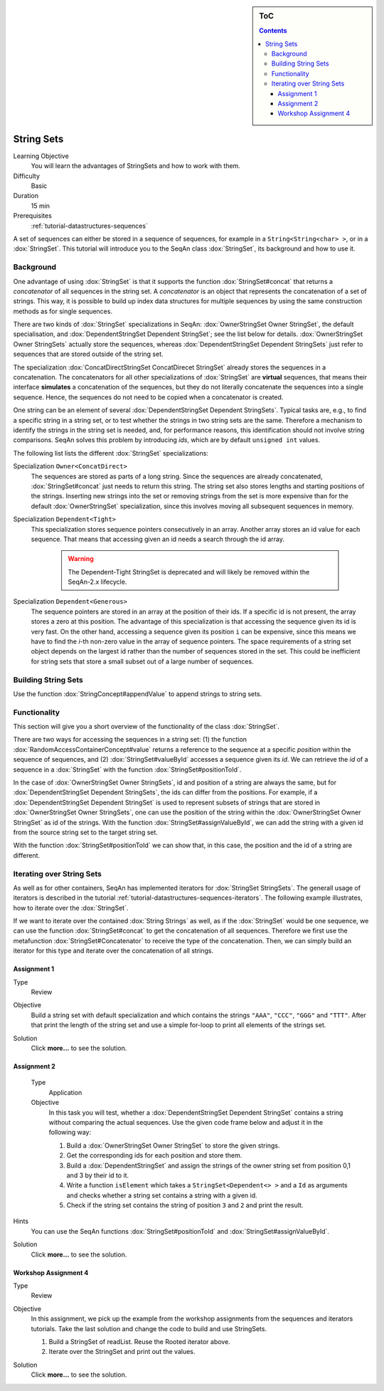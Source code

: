 .. sidebar:: ToC

    .. contents::

.. _tutorial-datastructures-sequences-string-sets:

String Sets
===========

Learning Objective
  You will learn the advantages of StringSets and how to work with them.

Difficulty
  Basic

Duration
  15 min

Prerequisites
  :ref:`tutorial-datastructures-sequences`

A set of sequences can either be stored in a sequence of sequences, for example in a ``String<String<char> >``, or in a :dox:`StringSet`.
This tutorial will introduce you to the SeqAn class :dox:`StringSet`, its background and how to use it.

Background
----------

One advantage of using :dox:`StringSet` is that it supports the function :dox:`StringSet#concat` that returns a *concatenator* of all sequences in the string set.
A *concatenator* is an object that represents the concatenation of a set of strings.
This way, it is possible to build up index data structures for multiple sequences by using the same construction methods as for single sequences.

There are two kinds of :dox:`StringSet` specializations in SeqAn: :dox:`OwnerStringSet Owner StringSet`, the default specialisation, and :dox:`DependentStringSet Dependent StringSet`; see the list below for details.
:dox:`OwnerStringSet Owner StringSets` actually store the sequences, whereas :dox:`DependentStringSet Dependent StringSets` just refer to sequences that are stored outside of the string set.

.. includefrags:: demos/tutorial/string_sets/base.cpp
      :fragment: example_sets

The specialization :dox:`ConcatDirectStringSet ConcatDirecet StringSet` already stores the sequences in a concatenation.
The concatenators for all other specializations of :dox:`StringSet` are **virtual** sequences, that means their interface **simulates** a concatenation of the sequences, but they do not literally concatenate the sequences into a single sequence.
Hence, the sequences do not need to be copied when a concatenator is created.

One string can be an element of several :dox:`DependentStringSet Dependent StringSets`.
Typical tasks are, e.g., to find a specific string in a string set, or to test whether the strings in two string sets are the same.
Therefore a mechanism to identify the strings in the string set is needed, and, for performance reasons, this identification should not involve string comparisons.
SeqAn solves this problem by introducing *ids*, which are by default ``unsigned int`` values.

The following list lists the different :dox:`StringSet` specializations:

Specialization ``Owner<ConcatDirect>``
  The sequences are stored as parts of a long string.
  Since the sequences are already concatenated, :dox:`StringSet#concat` just needs to return this string.
  The string set also stores lengths and starting positions of the strings.
  Inserting new strings into the set or removing strings from the set is more expensive than for the default :dox:`OwnerStringSet` specialization, since this involves moving all subsequent sequences in memory.

Specialization ``Dependent<Tight>``
  This specialization stores sequence pointers consecutively in an array.
  Another array stores an id value for each sequence.
  That means that accessing given an id needs a search through the id array.

    .. warning::
        The Dependent-Tight StringSet is deprecated and will likely be removed
        within the SeqAn-2.x lifecycle.

Specialization ``Dependent<Generous>``
  The sequence pointers are stored in an array at the position of their ids.
  If a specific id is not present, the array stores a zero at this position.
  The advantage of this specialization is that accessing the sequence given its id is very fast.
  On the other hand, accessing a sequence given its position ``i`` can be expensive, since this means we have to find the *i*-th non-zero value in the array of sequence pointers.
  The space requirements of a string set object depends on the largest id rather than the number of sequences stored in the set.
  This could be inefficient for string sets that store a small subset out of a large number of sequences.

Building String Sets
--------------------

Use the function :dox:`StringConcept#appendValue` to append strings to string sets.

.. includefrags:: demos/tutorial/string_sets/example_functionality.cpp
      :fragment: appendValue


Functionality
-------------

This section will give you a short overview of the functionality of the class :dox:`StringSet`.

There are two ways for accessing the sequences in a string set: (1) the function :dox:`RandomAccessContainerConcept#value` returns a reference to the sequence at a specific *position* within the sequence of sequences, and (2) :dox:`StringSet#valueById` accesses a sequence given its *id*.
We can retrieve the *id* of a sequence in a :dox:`StringSet` with the function :dox:`StringSet#positionToId`.

.. includefrags:: demos/tutorial/string_sets/example_functionality.cpp
      :fragment: retrieve_id

.. includefrags:: demos/tutorial/string_sets/example_functionality.cpp.stdout

In the case of :dox:`OwnerStringSet Owner StringSets`, id and position of a string are always the same, but for :dox:`DependentStringSet Dependent StringSets`, the ids can differ from the positions.
For example, if a :dox:`DependentStringSet Dependent StringSet` is used to represent subsets of strings that are stored in :dox:`OwnerStringSet Owner StringSets`, one can use the position of the string within the :dox:`OwnerStringSet Owner StringSet` as id of the strings.
With the function :dox:`StringSet#assignValueById`, we can add the string with a given id from the source string set to the target string set.

.. includefrags:: demos/tutorial/string_sets/example_functionality_2.cpp
      :fragment: main

.. includefrags:: demos/tutorial/string_sets/example_functionality_2.cpp.stdout
      :fragment: main

With the function :dox:`StringSet#positionToId` we can show that, in this case, the position and the id of a string are different.


.. includefrags:: demos/tutorial/string_sets/example_functionality_2.cpp
      :fragment: difference

.. includefrags:: demos/tutorial/string_sets/example_functionality_2.cpp.stdout
      :fragment: difference

Iterating over String Sets
--------------------------

As well as for other containers, SeqAn has implemented iterators for :dox:`StringSet StringSets`.
The generall usage of iterators is described in the tutorial :ref:`tutorial-datastructures-sequences-iterators`.
The following example illustrates, how to iterate over the :dox:`StringSet`.

.. includefrags:: demos/tutorial/string_sets/example_iterators.cpp
      :fragment: simple_example

.. includefrags:: demos/tutorial/string_sets/example_iterators.cpp.stdout
      :fragment: simple_example

If we want to iterate over the contained :dox:`String Strings` as well, as if the :dox:`StringSet` would be one sequence, we can use the function :dox:`StringSet#concat` to get the concatenation of all sequences.
Therefore we first use the metafunction :dox:`StringSet#Concatenator` to receive the type of the concatenation.
Then, we can simply build an iterator for this type and iterate over the concatenation of all strings.

.. includefrags:: demos/tutorial/string_sets/example_iterators.cpp
      :fragment: concatenator

.. includefrags:: demos/tutorial/string_sets/example_iterators.cpp.stdout
      :fragment: concatenator

Assignment 1
^^^^^^^^^^^^

.. container:: assignment

   Type
     Review

   Objective
     Build a string set with default specialization and which contains the strings ``"AAA"``, ``"CCC"``, ``"GGG"`` and ``"TTT"``.
     After that print the length of the string set and use a simple for-loop to print all elements of the strings set.

   Solution
     Click **more...** to see the solution.

     .. container:: foldable

        .. includefrags:: demos/tutorial/string_sets/assignment_1_solution.cpp

Assignment 2
^^^^^^^^^^^^

.. container:: assignment

    Type
      Application

    Objective
      In this task you will test, whether a :dox:`DependentStringSet Dependent StringSet` contains a string without comparing the actual sequences.
      Use the given code frame below and adjust it in the following way:

      #. Build a :dox:`OwnerStringSet Owner StringSet` to store the given strings.
      #. Get the corresponding ids for each position and store them.
      #. Build a :dox:`DependentStringSet` and assign the strings of the owner string set from position 0,1 and 3 by their id to it.
      #. Write a function ``isElement`` which takes a ``StringSet<Dependent<> >`` and a ``Id`` as arguments and checks whether a string set contains a string with a given id.
      #. Check if the string set contains the string of position ``3`` and ``2`` and print the result.

      .. includefrags:: demos/tutorial/string_sets/assignment_2.cpp

   Hints
     You can use the SeqAn functions :dox:`StringSet#positionToId` and :dox:`StringSet#assignValueById`.

   Solution
     Click **more...** to see the solution.

     .. container:: foldable

        .. includefrags:: demos/tutorial/string_sets/assignment_2_solution.cpp

Workshop Assignment 4
^^^^^^^^^^^^^^^^^^^^^

.. container:: assignment

   Type
     Review

   Objective
     In this assignment, we pick up the example from the workshop assignments from the sequences and iterators tutorials.
     Take the last solution and change the code to build and use StringSets.

     #. Build a StringSet of readList. Reuse the Rooted iterator above.
     #. Iterate over the StringSet and print out the values.

     .. includefrags:: demos/tutorial/string_sets/assignment_3_workshop_solution.cpp

   Solution
     Click **more...** to see the solution.

     .. container:: foldable

        .. includefrags:: demos/tutorial/string_sets/assignment_4_workshop_solution.cpp
